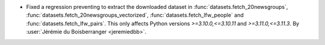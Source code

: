 - Fixed a regression preventing to extract the downloaded dataset in
  :func:`datasets.fetch_20newsgroups`, :func:`datasets.fetch_20newsgroups_vectorized`,
  :func:`datasets.fetch_lfw_people` and :func:`datasets.fetch_lfw_pairs`. This
  only affects Python versions `>=3.10.0,<=3.10.11` and `>=3.11.0,<=3.11.3`.
  By :user:`Jérémie du Boisberranger <jeremiedbb>`.
